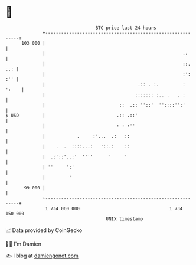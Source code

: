 * 👋

#+begin_example
                                     BTC price last 24 hours                    
                 +------------------------------------------------------------+ 
         103 000 |                                                            | 
                 |                                                    .:      | 
                 |                                                    ::. ..: | 
                 |                                                    :': :'' | 
                 |                                   .:: . :.         : ':    | 
                 |                                  ::::::: :.. .   . :       | 
                 |                            ::  .:: ''::'  ''::::'':'       | 
   $ USD         |                           .:: .::'                         | 
                 |                           : : :''                          | 
                 |            .     :'...  .:   ::                            | 
                 |    .  .  ::::...:   '::.:    ::                            | 
                 |  .:'::'..:'  ''''      '     '                             | 
                 | ''     ':'                                                 | 
                 |         '                                                  | 
          99 000 |                                                            | 
                 +------------------------------------------------------------+ 
                  1 734 060 000                                  1 734 150 000  
                                         UNIX timestamp                         
#+end_example
📈 Data provided by CoinGecko

🧑‍💻 I'm Damien

✍️ I blog at [[https://www.damiengonot.com][damiengonot.com]]
